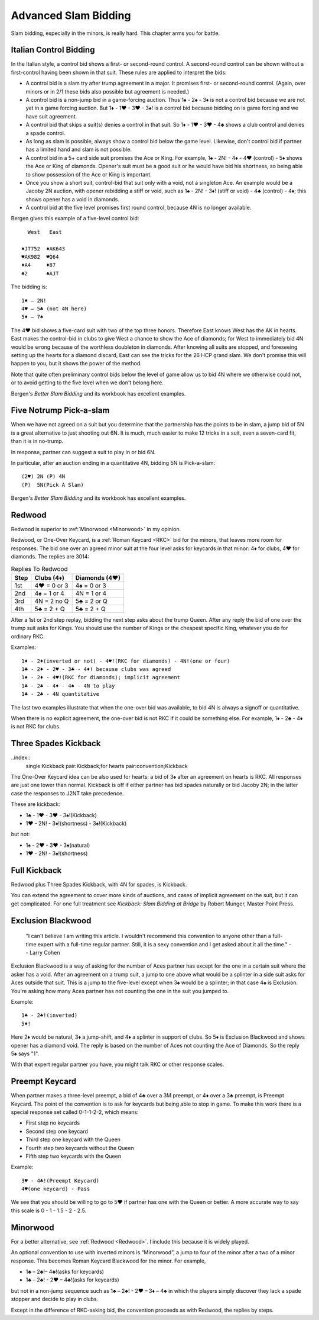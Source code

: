 .. _advanced_slam_bidding:

Advanced Slam Bidding
=====================

Slam bidding, especially in the minors, is really hard.  This chapter arms you for 
battle.

.. index:: 
   pair:control bidding;slam 
   pair:control bidding;Italian
   
.. _Italian:

Italian Control Bidding
-----------------------

In the Italian style, a control bid shows a first- *or* second-round
control. A second-round control can be shown without a first-control
having been shown in that suit. These rules are applied to interpret the
bids:

- A control bid is a slam try after trump agreement in a major. It promises first- or 
  second-round control. (Again, over minors or in 2/1 these bids  also possible but 
  agreement is needed.)
- A control bid is a non-jump bid in a game-forcing auction. Thus 1♠ - 2♠ - 3♦ is not
  a control bid because we are not yet in a game forcing auction.  
  But 1♦ - 1♥ - 3♥ - 3♠! is a control bid because bidding on is game forcing and we 
  have suit agreement.
- A control bid that skips a suit(s) denies a control in that suit. So 1♦ - 1♥ - 3♥ - 4♣
  shows a club control and denies a spade control.
- As long as slam is possible, always show a control bid below the game
  level. Likewise, don't control bid if partner has a limited hand and slam is not
  possible. 
- A control bid in a 5+ card side suit promises the Ace or King. For
  example, 1♠ - 2N! - 4♦ - 4♥ (control) - 5♦ shows the Ace or King of diamonds.
  Opener's suit must be a good suit or he would have bid his shortness, so being 
  able to show possession of the Ace or King is important.
- Once you show a short suit, control-bid that suit only with a void, 
  not a singleton Ace. An example would be a Jacoby 2N auction, with opener rebidding
  a stiff or void, such as 1♠ - 2N! - 3♦! (stiff or void) - 4♣ (control) - 4♦; 
  this shows opener has a void in diamonds.    
- A control bid at the five level promises first round control, because
  4N is no longer available.

Bergen gives this example of a five-level control bid::
   
     West   East  
   
   ♠JT752  ♠AK643 
   ♥AK982  ♥Q64   
   ♦A4     ♦87
   ♣2      ♣AJT

The bidding is::

   1♠ – 2N!
   4♥ – 5♣ (not 4N here)
   5♦ – 7♠

The 4♥ bid shows a five-card suit with two of the top three honors. Therefore East knows 
West has the AK in hearts. East makes the control-bid in clubs to give West a chance to 
show the Ace of diamonds; for West to immediately bid 4N would be wrong because of the 
worthless doubleton in diamonds. After knowing all suits are stopped, and foreseeing 
setting up the hearts for a diamond discard, East can see the tricks for the 26 HCP grand 
slam. We don't promise this will happen to you, but it shows the power of the method.

Note that quite often preliminary control bids below the level of game allow us to bid 4N
where we otherwise could not, or to avoid getting to the five level when we don't belong 
here.

Bergen's :title:`Better Slam Bidding` and its workbook has excellent examples.

Five Notrump Pick-a-slam
------------------------

.. _pick_a_slam:

.. index::
   pair: convention; pick-a-slam

When we have not agreed on a suit but you determine that the partnership has
the points to be in slam, a jump bid of 5N is a great alternative to just 
shooting out 6N. It is much, much easier to make 12 tricks in a suit, even
a seven-card fit, than it is in no-trump. 

In response, partner can suggest a suit to play in or bid 6N.

In particular, after an auction ending in 
a quantitative 4N, bidding 5N is Pick-a-slam::

   (2♥) 2N (P) 4N
   (P)  5N(Pick A Slam)

Bergen's :title:`Better Slam Bidding` and its workbook has excellent examples.


Redwood
-------

.. _Redwood:

.. index::
   pair:convention;Redwood
   pair:convention;One-Over Keycard
   pair:convention;Kickback
   pair:slam try; Redwood
   single:response;RKC
   
Redwood is superior to :ref:`Minorwood <Minorwood>` in my opinion.

Redwood, or One-Over Keycard, is a :ref:`Roman Keycard <RKC>` bid for the minors, that
leaves more room for responses.  The bid one over an agreed minor suit at the four level
asks for keycards in that minor: 4♦ for clubs, 4♥ for diamonds. The replies are 3014:

.. list-table:: Replies To Redwood
   :header-rows: 1

   * - Step 
     - Clubs (4♦)
     - Diamonds (4♥)
   * - 1st
     - 4♥ = 0 or 3
     - 4♠ = 0 or 3
   * - 2nd
     - 4♠ = 1 or 4
     - 4N = 1 or 4
   * - 3rd
     - 4N = 2 no Q
     - 5♣ = 2 or Q
   * - 4th
     - 5♣ = 2 + Q
     - 5♣ = 2 + Q

After a 1st or 2nd step replay, bidding the next step asks about the trump Queen.
After any reply the bid of one over the trump suit asks for Kings. You should use
the number of Kings or the cheapest specific King, whatever you do for ordinary RKC.

Examples::

   1♦ - 2♦(inverted or not) - 4♥!(RKC for diamonds) - 4N!(one or four)
   1♣ - 2♦ - 2♥ - 3♣ - 4♦! because clubs was agreed
   1♠ - 2♦ - 4♥!(RKC for diamonds); implicit agreement
   1♣ - 2♣ - 4♦ - 4♠ - 4N to play
   1♣ - 2♣ - 4N quantitative
   
The last two examples illustrate that when the one-over bid was available,
to bid 4N is always a signoff or quantitative.

When there is no explicit agreement, the one-over bid is not RKC if it could be 
something else.  For example, 1♦ - 2♣ - 4♦ is not RKC for clubs.

Three Spades Kickback
---------------------

..index::
  single:Kickback
  pair:Kickback;for hearts
  pair:convention;Kickback

The One-Over Keycard idea can be also used for hearts:  
a bid of 3♠ after an agreement on hearts is RKC. All responses are
just one lower than normal. Kickback is off if either partner has bid spades naturally
or bid Jacoby 2N; in the latter case the responses to J2NT take precedence. 

These are kickback:

* 1♣ - 1♥ - 3♥ - 3♠!(Kickback)
* 1♥ - 2N! - 3♦!(shortness) - 3♠!(Kickback)

but not:

* 1♠ - 2♥ - 3♥ - 3♠(natural)
* 1♥ - 2N! - 3♠!(shortness)

Full Kickback
-------------

.. index::
   single:Kickback
   pair:convention;Kickback

Redwood plus Three Spades Kickback, with 4N for spades, is Kickback.

You can extend the agreement to cover more kinds of auctions, and cases of implicit
agreement on the suit, but it can get complicated. For one full treatment see 
:title:`Kickback: Slam Bidding at Bridge` by Robert Munger, Master Point Press.

Exclusion Blackwood
-------------------

.. index::
   pair: convention; Exclusion Blackwood
   
.. _ExclusionBlackwood:

     "I can't believe I am writing this article. I wouldn't recommend this convention to 
     anyone other than a full-time expert with a full-time regular partner. Still, it 
     is a sexy convention and I get asked about it all the time."
     -- Larry Cohen
   
Exclusion Blackwood is a way of asking for the number of Aces partner has except for the 
one in a certain suit where the asker has a void. After an agreement on a trump suit, 
a jump to one above what would be a splinter in a side suit asks for Aces outside that 
suit. This is a jump to the five-level except when 3♠ would be a splinter; in that case
4♠ is Exclusion. You're asking how many Aces partner has not counting the one in the suit
you jumped to.


Example::

   1♣ - 2♣!(inverted)
   5♦! 
   
Here 2♦ would be natural, 3♦ a jump-shift, and 4♦ a splinter in support of clubs. So 5♦ 
is Exclusion Blackwood and shows opener has a diamond void. The reply is based on the 
number of Aces not counting the Ace of Diamonds. So the reply 5♠ says "1".

With that expert regular partner you have, you might talk RKC or other response scales.

Preempt Keycard
---------------

.. _preempt_keycard:

.. index::
   pair:convention;Preempt Keycard
   pair:slam try;Preempt Keycard
   pair:RKC;0-1-1-2-2 scale
   
When partner makes a three-level preempt, a bid of 4♣ over a 3M preempt, or 4♦
over a 3♣ preempt, is Preempt Keycard. The point of the convention is to ask for
keycards but being able to stop in game.  To make this work there is 
a special response set called 0-1-1-2-2, which means:

* First step no keycards
* Second step one keycard 
* Third step one keycard with the Queen
* Fourth step two keycards without the Queen
* Fifth step two keycards with the Queen

Example::

   3♥ - 4♣!(Preempt Keycard)
   4♥(one keycard) - Pass
   
We see that you should be willing to go to 5♥ if partner has one with the Queen or 
better. A more accurate way to say this scale is 0 - 1 - 1.5 - 2 - 2.5.

Minorwood
---------

.. _Minorwood:

.. index::
   pair: convention; Minorwood
   pair: slam try; Minorwood
   single:response; RKC

For a better alternative, see :ref:`Redwood <Redwood>`. I include this because it is
widely played.

An optional convention to use with inverted minors is “Minorwood”, a
jump to four of the minor after a two of a minor response. This becomes
Roman Keycard Blackwood for the minor. For example,

- 1♣ – 2♣!– 4♣!(asks for keycards)
- 1♣ – 2♣! - 2♥ – 4♣!(asks for keycards)

but not in a non-jump sequence such as 1♣ – 2♣! - 2♥ – 3♦ – 4♣ in which the players 
simply discover they lack a spade stopper and decide to play in clubs.

Except in the difference of RKC-asking bid, the convention proceeds as with Redwood,
the replies by steps.
